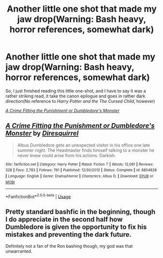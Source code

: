 #+TITLE: Another little one shot that made my jaw drop(Warning: Bash heavy, horror references, somewhat dark)

* Another little one shot that made my jaw drop(Warning: Bash heavy, horror references, somewhat dark)
:PROPERTIES:
:Author: Vercalos
:Score: 10
:DateUnix: 1591181222.0
:DateShort: 2020-Jun-03
:FlairText: Recommendation
:END:
So, I just finished reading this little one-shot, and I have to say it was a rather striking read, it take the canon epilogue and goes in rather dark direction(No reference to /Harry Potter and the The Cursed Child/, however)

[[https://www.fanfiction.net/s/8854828/1/A-Crime-Fitting-the-Punishment-or-Dumbledore-s-Monster][/A Crime Fitting the Punishment/ or /Dumbledore's Monster/]]


** [[https://www.fanfiction.net/s/8854828/1/][*/A Crime Fitting the Punishment or Dumbledore's Monster/*]] by [[https://www.fanfiction.net/u/2278168/Diresquirrel][/Diresquirrel/]]

#+begin_quote
  Albus Dumbledore gets an unexpected visitor in his office one late summer night. The Headmaster finds himself talking to a monster he never knew could arise from his actions. Darkish.
#+end_quote

^{/Site/:} ^{fanfiction.net} ^{*|*} ^{/Category/:} ^{Harry} ^{Potter} ^{*|*} ^{/Rated/:} ^{Fiction} ^{T} ^{*|*} ^{/Words/:} ^{12,081} ^{*|*} ^{/Reviews/:} ^{328} ^{*|*} ^{/Favs/:} ^{2,783} ^{*|*} ^{/Follows/:} ^{761} ^{*|*} ^{/Published/:} ^{12/30/2012} ^{*|*} ^{/Status/:} ^{Complete} ^{*|*} ^{/id/:} ^{8854828} ^{*|*} ^{/Language/:} ^{English} ^{*|*} ^{/Genre/:} ^{Drama/Horror} ^{*|*} ^{/Characters/:} ^{Albus} ^{D.} ^{*|*} ^{/Download/:} ^{[[http://www.ff2ebook.com/old/ffn-bot/index.php?id=8854828&source=ff&filetype=epub][EPUB]]} ^{or} ^{[[http://www.ff2ebook.com/old/ffn-bot/index.php?id=8854828&source=ff&filetype=mobi][MOBI]]}

--------------

*FanfictionBot*^{2.0.0-beta} | [[https://github.com/tusing/reddit-ffn-bot/wiki/Usage][Usage]]
:PROPERTIES:
:Author: FanfictionBot
:Score: 2
:DateUnix: 1591181233.0
:DateShort: 2020-Jun-03
:END:


** Pretty standard bashfic in the beginning, though I do appreciate in the second half how Dumbledore is given the opportunity to fix his mistakes and preventing the dark future.

Definitely not a fan of the Ron bashing though, my god was that unwarranted.
:PROPERTIES:
:Author: CalculusWarrior
:Score: 2
:DateUnix: 1591209973.0
:DateShort: 2020-Jun-03
:END:
